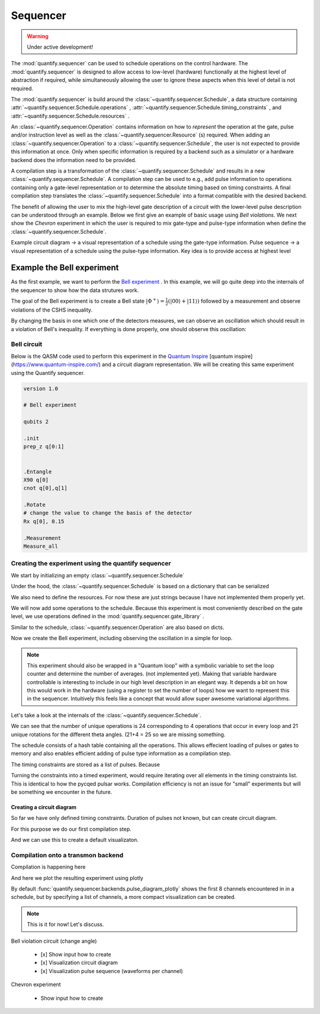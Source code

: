 Sequencer
===============

.. warning::

  Under active development!


The :mod:`quantify.sequencer` can be used to schedule operations on the control hardware.
The :mod:`quantify.sequencer` is designed to allow access to low-level (hardware) functionally at the highest level of abstraction if required, while simultaneously allowing the user to ignore these aspects when this level of detail is not required.

The :mod:`quantify.sequencer` is build around the :class:`~quantify.sequencer.Schedule`, a data structure containing :attr:`~quantify.sequencer.Schedule.operations` , :attr:`~quantify.sequencer.Schedule.timing_constraints` , and :attr:`~quantify.sequencer.Schedule.resources` .

An :class:`~quantify.sequencer.Operation` contains information on how to *represent* the operation at the gate, pulse and/or instruction level as well as the :class:`~quantify.sequencer.Resource` (s) required.
When adding an :class:`~quantify.sequencer.Operation` to a :class:`~quantify.sequencer.Schedule`, the user is not expected to provide this information at once.
Only when specific information is required by a backend such as a simulator or a hardware backend does the information need to be provided.

A compilation step is a transformation of the :class:`~quantify.sequencer.Schedule` and results in a new :class:`~quantify.sequencer.Schedule`.
A compilation step can be used to e.g., add pulse information to operations containing only a gate-level representation or to determine the absolute timing based on timing constraints.
A final compilation step translates the :class:`~quantify.sequencer.Schedule` into a format compatible with the desired backend.


.. blockdiag::

    blockdiag sequencer {

      qf_input [label="Embedded  language"];
      ext_input [label="Q A S M-like\nformats", stacked];
      vis_bck [label="Visualization \nbackends", stacked];
      hw_bck [label="Hardware\nbackends", stacked];
      sim_bck [label="Simulator\nbackends", stacked];
      ext_fmts [label="Q A S M-like\n formats", stacked];


      qf_input, ext_input -> Schedule;
      Schedule -> Schedule [label="Compile"];
      Schedule -> vis_bck;
      Schedule -> hw_bck;
      Schedule -> sim_bck ;
      Schedule -> ext_fmts;

      group {
        label= "Input formats";
        qf_input
        ext_input
        color="#90EE90"
        }


      group {

        Schedule
        color=red
        label="Compilation"
        }

      group {
        label = "Backends";
        color = orange;
        vis_bck, hw_bck, sim_bck, ext_fmts
        }
    }


The benefit of allowing the user to mix the high-level gate description of a circuit with the lower-level pulse description can be understood through an example.
Below we first give an example of basic usage using `Bell violations`.
We next show the `Chevron` experiment in which the user is required to mix gate-type and pulse-type information when define the :class:`~quantify.sequencer.Schedule`.


Example circuit diagram -> a visual representation of a schedule using the gate-type information.
Pulse sequence -> a visual representation of a schedule using the pulse-type information.
Key idea is to provide access at highest level

Example the Bell experiment
----------------------------------------

As the first example, we want to perform the  `Bell experiment <https://en.wikipedia.org/wiki/Bell%27s_theorem>`_ .
In this example, we will go quite deep into the internals of the sequencer to show how the data strutures work.

The goal of the Bell experiment is to create a Bell state :math:`|\Phi ^+\rangle=\frac{1}{2}(|00\rangle+|11\rangle)` followed by a measurement and observe violations of the CSHS inequality.

By changing the basis in one which one of the detectors measures, we can observe an oscillation which should result in a violation of Bell's inequality.
If everything is done properly, one should observe this oscillation:

.. figure:: https://upload.wikimedia.org/wikipedia/commons/e/e2/Bell.svg
  :figwidth: 50%





Bell circuit
~~~~~~~~~~~~~~~~
Below is the QASM code used to perform this experiment in the `Quantum Inspire <http://>`_  [quantum inspire](https://www.quantum-inspire.com/) and a circuit diagram representation.
We will be creating this same experiment using the Quantify sequencer.

.. code-block:: python

    version 1.0

    # Bell experiment

    qubits 2

    .init
    prep_z q[0:1]


    .Entangle
    X90 q[0]
    cnot q[0],q[1]

    .Rotate
    # change the value to change the basis of the detector
    Rx q[0], 0.15

    .Measurement
    Measure_all


.. figure:: /figures/bell_circuit_QI.png
  :figwidth: 50%


Creating the experiment using the quantify sequencer
~~~~~~~~~~~~~~~~~~~~~~~~~~~~~~~~~~~~~~~~~~~~~~~~~~~~~~~~~~~~~~~~

We start by initializing an empty :class:`~quantify.sequencer.Schedule`

.. jupyter-execute::

  from quantify.sequencer import Schedule
  sched = Schedule('Bell experiment')
  sched

Under the hood, the :class:`~quantify.sequencer.Schedule` is based on a dictionary that can be serialized

.. jupyter-execute::

  sched.data

We also need to define the resources. For now these are just strings because I have not implemented them properly yet.

.. jupyter-execute::

  # define the resources
  # q0, q1 = Qubits(n=2) # assumes all to all connectivity
  q0, q1 = ('q0', 'q1') # we use strings because Resources have not been implemented yet


We will now add some operations to the schedule.
Because this experiment is most conveniently described on the gate level, we use operations defined in the :mod:`quantify.sequencer.gate_library` .


.. jupyter-execute::

    from quantify.sequencer.gate_library import Reset, Measure, CNOT, Rxy, X90

    # Define the operations, these will be added to the circuit
    init_all = Reset(q0, q1) # instantiates
    x90_q0 = Rxy(theta=90, phi=0, qubit=q0)
    cnot = CNOT(qC=q0, qT= q1)
    Rxy_theta = Rxy(theta=23, phi=0, qubit=q0) # will be not be used in the experiment loop.
    meass_all = Measure(q0, q1)


Similar to the schedule, :class:`~quantify.sequencer.Operation` are also based on dicts.


.. jupyter-execute::

    # Rxy_theta  # produces the same output
    Rxy_theta.data


Now we create the Bell experiment, including observing the oscillation in a simple for loop.

.. jupyter-execute::

    import numpy as np

    # we use a regular for loop as we have to unroll the changing theta variable here
    for theta in np.linspace(0, 360, 21):
        sched.add(init_all)
        sched.add(x90_q0)
        sched.add(operation=CNOT(qC=q0, qT= q1))
        sched.add(Rxy(theta=theta, phi=0, qubit=q0))
        sched.add(Measure(q0, q1), label='M {:.2f} deg'.format(theta))


.. note::

  This experiment should also be wrapped in a "Quantum loop" with a symbolic variable to set the loop counter and determine the number of averages. (not implemented yet).
  Making that variable hardware controllable is interesting to include in our high level description in an elegant way.
  It depends a bit on how this would work in the hardware (using a register to set the number of loops) how we want to represent this in the sequencer.
  Intuitively this feels like a concept that would allow super awesome variational algorithms.


Let's take a look at the internals of the :class:`~quantify.sequencer.Schedule`.

.. jupyter-execute::

    sched

We can see that the number of unique operations is 24 corresponding to 4 operations that occur in every loop and 21 unique rotations for the different theta angles. (21+4 = 25 so we are missing something.





.. jupyter-execute::

    sched.data.keys()


The schedule consists of a hash table containing all the operations.
This allows effecient loading of pulses or gates to memory and also enables efficient adding of pulse type information as a compilation step.

.. jupyter-execute::

    from itertools import islice
    # showing the first 5 elements of the operation dict
    dict(islice(sched.data['operation_dict'].items(), 5))

The timing constraints are stored as a list of pulses.
Because

.. jupyter-execute::

  sched.data['timing_constraints'][:6]

Turning the constraints into a timed experiment, would require iterating over all elements in the timing constraints list.
This is identical to how the pycqed pulsar works.
Compilation efficiency is not an issue for "small" experiments but will be something we encounter in the future.


Creating a circuit diagram
^^^^^^^^^^^^^^^^^^^^^^^^^^^^^^^^^^^^^^^^^^^^^^^^^^^^^^

So far we have only defined timing constraints.
Duration of pulses not known, but can create circuit diagram.

For this purpose we do our first compilation step.

.. jupyter-execute::

  from quantify.sequencer.compilation import determine_absolute_timing
  # We modify the schedule in place adding timing information
  # setting clock_unit='ideal' ignores the duration of operations and sets it to 1.
  determine_absolute_timing(sched, clock_unit='ideal')

And we can use this to create a default visualizaton.

.. jupyter-execute::

  %matplotlib inline

  from quantify.sequencer import backends
  f, ax = backends.circuit_diagram_matplotlib(sched)
  # all gates are plotted, but it doesn't all fit in a matplotlib figure
  ax.set_xlim(-.5, 9.5)

Compilation onto a transmon backend
~~~~~~~~~~~~~~~~~~~~~~~~~~~~~~~~~~~~~~~


.. jupyter-execute::

  device_test_cfg = {
      'qubits':
      {
          'q0': {'mw_amp180': .75, 'mw_motzoi': -.25, 'mw_duration': 20e-9,
                 'mw_modulation_freq': 50e6, 'mw_ef_amp180': .87, 'mw_ch_I': 'ch0', 'mw_ch_Q': 'ch1',
                 'ro_pulse_ch_I': 'ch5.0', 'ro_pulse_ch_Q': 'ch6.0', 'ro_pulse_amp': .5, 'ro_pulse_modulation_freq': 80e6,
                 'ro_pulse_type': 'square', 'ro_pulse_duration': 150e-9,
                 'ro_acq_ch_I': 'acq_ch1', 'ro_acq_ch_Q': 'acq_ch2', 'ro_acq_delay': 120e-9, 'ro_acq_integration_time': 700e-9,
                 'ro_acq_weigth_type': 'SSB',
                 'init_duration': 250e-6,
                 },

          'q1': {'mw_amp180': .45, 'mw_motzoi': -.15, 'mw_duration': 20e-9,
                 'mw_modulation_freq': 80e6, 'mw_ef_amp180': .27, 'mw_ch_I': 'ch2', 'mw_ch_Q': 'ch3',
                 'ro_pulse_ch_I': 'ch5.1', 'ro_pulse_ch_Q': 'ch6.1', 'ro_pulse_amp': .5, 'ro_pulse_modulation_freq': -23e6,
                 'ro_pulse_type': 'square', 'ro_pulse_duration': 100e-9,
                 'ro_acq_ch_I': 'acq_ch1', 'ro_acq_ch_Q': 'acq_ch2', 'ro_acq_delay': 120e-9, 'ro_acq_integration_time': 700e-9,
                 'ro_acq_weigth_type': 'SSB',
                 'init_duration': 250e-6, }
      },
      'edges':
      {
      }
  }



Compilation is happening here

.. jupyter-execute::

  from quantify.sequencer.compilation import add_pulse_information_transmon
  sched = add_pulse_information_transmon(sched, device_test_cfg)
  sched = determine_absolute_timing(sched)



And here we plot the resulting experiment using plotly


.. jupyter-execute::

  from quantify.sequencer.backends import pulse_diagram_plotly
  fig = pulse_diagram_plotly(sched)
  fig.show()


By default :func:`quantify.sequencer.backends.pulse_diagram_plotly` shows the first 8 channels encountered in in a schedule, but by specifying a list of channels, a more compact visualization can be created.


.. jupyter-execute::


  fig = pulse_diagram_plotly(sched, ch_list=['ch0', 'ch5.0', 'ch6.0', 'acq_ch1'])
  fig.show()



.. note::

  This is it for now! Let's discuss.



Bell violation circuit (change angle)

    - [x] Show input how to create
    - [x] Visualization circuit diagram
    - [x] Visualization pulse sequence (waveforms per channel)

Chevron experiment

    - Show input how to create